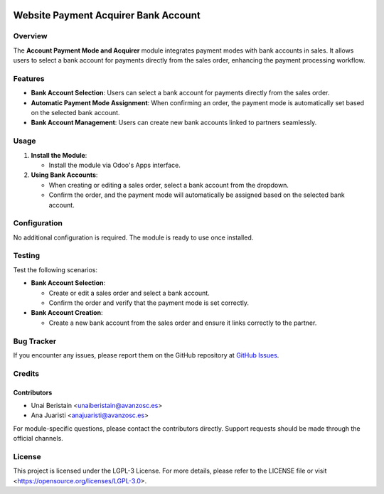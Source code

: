 .. image:: https://img.shields.io/badge/license-LGPL--3-blue.svg
   :target: https://opensource.org/licenses/LGPL-3.0
   :alt: License: LGPL-3

=====================================
Website Payment Acquirer Bank Account
=====================================

Overview
========

The **Account Payment Mode and Acquirer** module integrates payment modes with bank accounts in sales. It allows users to select a bank account for payments directly from the sales order, enhancing the payment processing workflow.

Features
========

- **Bank Account Selection**: Users can select a bank account for payments directly from the sales order.
  
- **Automatic Payment Mode Assignment**: When confirming an order, the payment mode is automatically set based on the selected bank account.

- **Bank Account Management**: Users can create new bank accounts linked to partners seamlessly.

Usage
=====

1. **Install the Module**:

   - Install the module via Odoo's Apps interface.

2. **Using Bank Accounts**:

   - When creating or editing a sales order, select a bank account from the dropdown.
   - Confirm the order, and the payment mode will automatically be assigned based on the selected bank account.

Configuration
=============

No additional configuration is required. The module is ready to use once installed.

Testing
=======

Test the following scenarios:

- **Bank Account Selection**:

  - Create or edit a sales order and select a bank account.
  - Confirm the order and verify that the payment mode is set correctly.

- **Bank Account Creation**:

  - Create a new bank account from the sales order and ensure it links correctly to the partner.

Bug Tracker
===========

If you encounter any issues, please report them on the GitHub repository at `GitHub Issues <https://github.com/avanzosc/odoo-addons/issues>`_.

Credits
=======

Contributors
------------

* Unai Beristain <unaiberistain@avanzosc.es>
* Ana Juaristi <anajuaristi@avanzosc.es>

For module-specific questions, please contact the contributors directly. Support requests should be made through the official channels.

License
=======

This project is licensed under the LGPL-3 License. For more details, please refer to the LICENSE file or visit <https://opensource.org/licenses/LGPL-3.0>.
